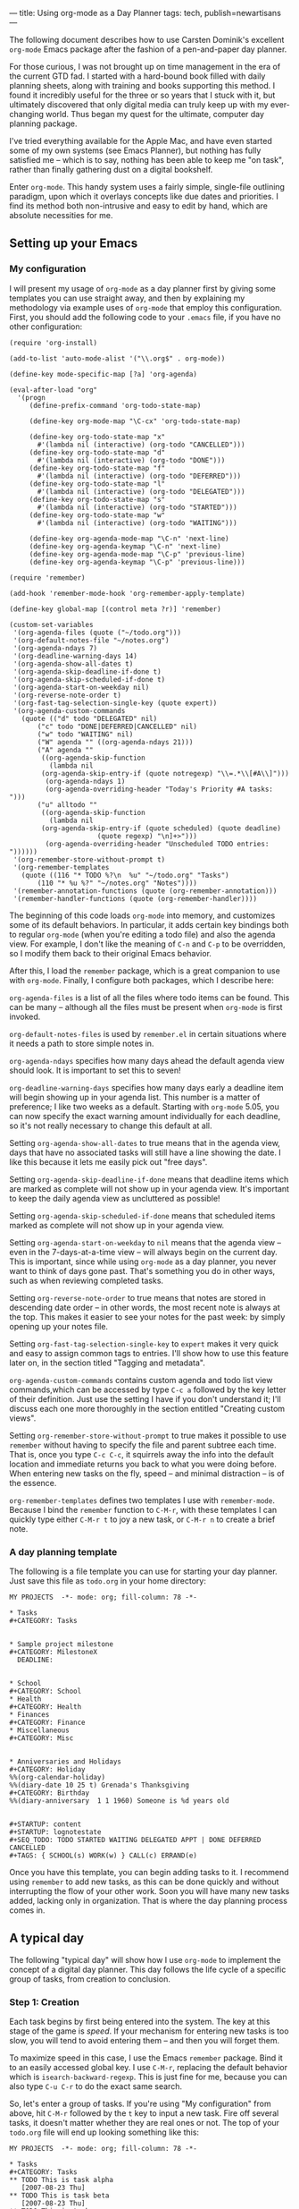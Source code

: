 ---
title: Using org-mode as a Day Planner
tags: tech, publish=newartisans
---

The following document describes how to use Carsten Dominik's excellent
=org-mode= Emacs package after the fashion of a pen-and-paper day
planner.

For those curious, I was not brought up on time management in the era of
the current GTD fad. I started with a hard-bound book filled with daily
planning sheets, along with training and books supporting this method. I
found it incredibly useful for the three or so years that I stuck with
it, but ultimately discovered that only digital media can truly keep up
with my ever-changing world. Thus began my quest for the ultimate,
computer day planning package.

I've tried everything available for the Apple Mac, and have even started
some of my own systems (see Emacs Planner), but nothing has fully
satisfied me -- which is to say, nothing has been able to keep me "on
task", rather than finally gathering dust on a digital bookshelf.

Enter =org-mode=. This handy system uses a fairly simple, single-file
outlining paradigm, upon which it overlays concepts like due dates and
priorities. I find its method both non-intrusive and easy to edit by
hand, which are absolute necessities for me.

#+begin_html
  <!--more-->
#+end_html

** Setting up your Emacs
*** My configuration
I will present my usage of =org-mode= as a day planner first by giving
some templates you can use straight away, and then by explaining my
methodology via example uses of =org-mode= that employ this
configuration. First, you should add the following code to your =.emacs=
file, if you have no other configuration:

#+begin_example
(require 'org-install)

(add-to-list 'auto-mode-alist '("\\.org$" . org-mode))

(define-key mode-specific-map [?a] 'org-agenda)

(eval-after-load "org"
  '(progn
     (define-prefix-command 'org-todo-state-map)

     (define-key org-mode-map "\C-cx" 'org-todo-state-map)

     (define-key org-todo-state-map "x"
       #'(lambda nil (interactive) (org-todo "CANCELLED")))
     (define-key org-todo-state-map "d"
       #'(lambda nil (interactive) (org-todo "DONE")))
     (define-key org-todo-state-map "f"
       #'(lambda nil (interactive) (org-todo "DEFERRED")))
     (define-key org-todo-state-map "l"
       #'(lambda nil (interactive) (org-todo "DELEGATED")))
     (define-key org-todo-state-map "s"
       #'(lambda nil (interactive) (org-todo "STARTED")))
     (define-key org-todo-state-map "w"
       #'(lambda nil (interactive) (org-todo "WAITING")))

     (define-key org-agenda-mode-map "\C-n" 'next-line)
     (define-key org-agenda-keymap "\C-n" 'next-line)
     (define-key org-agenda-mode-map "\C-p" 'previous-line)
     (define-key org-agenda-keymap "\C-p" 'previous-line)))

(require 'remember)

(add-hook 'remember-mode-hook 'org-remember-apply-template)

(define-key global-map [(control meta ?r)] 'remember)

(custom-set-variables
 '(org-agenda-files (quote ("~/todo.org")))
 '(org-default-notes-file "~/notes.org")
 '(org-agenda-ndays 7)
 '(org-deadline-warning-days 14)
 '(org-agenda-show-all-dates t)
 '(org-agenda-skip-deadline-if-done t)
 '(org-agenda-skip-scheduled-if-done t)
 '(org-agenda-start-on-weekday nil)
 '(org-reverse-note-order t)
 '(org-fast-tag-selection-single-key (quote expert))
 '(org-agenda-custom-commands
   (quote (("d" todo "DELEGATED" nil)
       ("c" todo "DONE|DEFERRED|CANCELLED" nil)
       ("w" todo "WAITING" nil)
       ("W" agenda "" ((org-agenda-ndays 21)))
       ("A" agenda ""
        ((org-agenda-skip-function
          (lambda nil
        (org-agenda-skip-entry-if (quote notregexp) "\\=.*\\[#A\\]")))
         (org-agenda-ndays 1)
         (org-agenda-overriding-header "Today's Priority #A tasks: ")))
       ("u" alltodo ""
        ((org-agenda-skip-function
          (lambda nil
        (org-agenda-skip-entry-if (quote scheduled) (quote deadline)
                      (quote regexp) "\n]+>")))
         (org-agenda-overriding-header "Unscheduled TODO entries: "))))))
 '(org-remember-store-without-prompt t)
 '(org-remember-templates
   (quote ((116 "* TODO %?\n  %u" "~/todo.org" "Tasks")
       (110 "* %u %?" "~/notes.org" "Notes"))))
 '(remember-annotation-functions (quote (org-remember-annotation)))
 '(remember-handler-functions (quote (org-remember-handler))))
#+end_example

The beginning of this code loads =org-mode= into memory, and customizes
some of its default behaviors. In particular, it adds certain key
bindings both to regular =org-mode= (when you're editing a todo file)
and also the agenda view. For example, I don't like the meaning of =C-n=
and =C-p= to be overridden, so I modify them back to their original
Emacs behavior.

After this, I load the =remember= package, which is a great companion to
use with =org-mode=. Finally, I configure both packages, which I
describe here:

=org-agenda-files= is a list of all the files where todo items can be
found. This can be many -- although all the files must be present when
=org-mode= is first invoked.

=org-default-notes-files= is used by =remember.el= in certain situations
where it needs a path to store simple notes in.

=org-agenda-ndays= specifies how many days ahead the default agenda view
should look. It is important to set this to seven!

=org-deadline-warning-days= specifies how many days early a deadline
item will begin showing up in your agenda list. This number is a matter
of preference; I like two weeks as a default. Starting with =org-mode=
5.05, you can now specify the exact warning amount individually for each
deadline, so it's not really necessary to change this default at all.

Setting =org-agenda-show-all-dates= to true means that in the agenda
view, days that have no associated tasks will still have a line showing
the date. I like this because it lets me easily pick out "free days".

Setting =org-agenda-skip-deadline-if-done= means that deadline items
which are marked as complete will not show up in your agenda view. It's
important to keep the daily agenda view as uncluttered as possible!

Setting =org-agenda-skip-scheduled-if-done= means that scheduled items
marked as complete will not show up in your agenda view.

Setting =org-agenda-start-on-weekday= to =nil= means that the agenda
view -- even in the 7-days-at-a-time view -- will always begin on the
current day. This is important, since while using =org-mode= as a day
planner, you never want to think of days gone past. That's something you
do in other ways, such as when reviewing completed tasks.

Setting =org-reverse-note-order= to true means that notes are stored in
descending date order -- in other words, the most recent note is always
at the top. This makes it easier to see your notes for the past week: by
simply opening up your notes file.

Setting =org-fast-tag-selection-single-key= to =expert= makes it very
quick and easy to assign common tags to entries. I'll show how to use
this feature later on, in the section titled "Tagging and metadata".

=org-agenda-custom-commands= contains custom agenda and todo list view
commands,which can be accessed by type =C-c a= followed by the key
letter of their definition. Just use the setting I have if you don't
understand it; I'll discuss each one more thoroughly in the section
entitled "Creating custom views".

Setting =org-remember-store-without-prompt= to true makes it possible to
use =remember= without having to specify the file and parent subtree
each time. That is, once you type =C-c C-c=, it squirrels away the info
into the default location and immediate returns you back to what you
were doing before. When entering new tasks on the fly, speed -- and
minimal distraction -- is of the essence.

=org-remember-templates= defines two templates I use with
=remember-mode=. Because I bind the =remember= function to =C-M-r=, with
these templates I can quickly type either =C-M-r t= to joy a new task,
or =C-M-r n= to create a brief note.

*** A day planning template
The following is a file template you can use for starting your day
planner. Just save this file as =todo.org= in your home directory:

#+begin_example
MY PROJECTS  -*- mode: org; fill-column: 78 -*-

* Tasks
#+CATEGORY: Tasks


* Sample project milestone
#+CATEGORY: MilestoneX
  DEADLINE: 


* School
#+CATEGORY: School
* Health
#+CATEGORY: Health
* Finances
#+CATEGORY: Finance
* Miscellaneous
#+CATEGORY: Misc


* Anniversaries and Holidays
#+CATEGORY: Holiday
%%(org-calendar-holiday)
%%(diary-date 10 25 t) Grenada's Thanksgiving
#+CATEGORY: Birthday
%%(diary-anniversary  1 1 1960) Someone is %d years old


#+STARTUP: content
#+STARTUP: lognotestate
#+SEQ_TODO: TODO STARTED WAITING DELEGATED APPT | DONE DEFERRED CANCELLED
#+TAGS: { SCHOOL(s) WORK(w) } CALL(c) ERRAND(e)
#+end_example

Once you have this template, you can begin adding tasks to it. I
recommend using =remember= to add new tasks, as this can be done quickly
and without interrupting the flow of your other work. Soon you will have
many new tasks added, lacking only in organization. That is where the
day planning process comes in.

** A typical day
The following "typical day" will show how I use =org-mode= to implement
the concept of a digital day planner. This day follows the life cycle of
a specific group of tasks, from creation to conclusion.

*** Step 1: Creation
Each task begins by first being entered into the system. The key at this
stage of the game is /speed/. If your mechanism for entering new tasks
is too slow, you will tend to avoid entering them -- and then you will
forget them.

To maximize speed in this case, I use the Emacs =remember= package. Bind
it to an easily accessed global key. I use =C-M-r=, replacing the
default behavior which is =isearch-backward-regexp=. This is just fine
for me, because you can also type =C-u C-r= to do the exact same search.

So, let's enter a group of tasks. If you're using "My configuration"
from above, hit =C-M-r= followed by the =t= key to input a new task.
Fire off several tasks, it doesn't matter whether they are real ones or
not. The top of your =todo.org= file will end up looking something like
this:

#+begin_example
MY PROJECTS  -*- mode: org; fill-column: 78 -*-

* Tasks
#+CATEGORY: Tasks
** TODO This is task alpha
   [2007-08-23 Thu]
** TODO This is task beta
   [2007-08-23 Thu]
** TODO This is task gamma
   [2007-08-23 Thu]
** TODO This is task delta
   [2007-08-23 Thu]
** TODO This is task epsilon
   [2007-08-23 Thu]
#+end_example

Each task has a description, an initial state of "TODO", and a date tag
showing when it was added to the todo file. I love date tagging because
when it gets to be several months down the road, you'll often find
yourself longing for all the contextual information you can get on some
of your older-lived tasks.

/It's important that you not deal with your tasks just now/. Simply let
them accumulate. Rapid-fire them into your todo file using =remember=.
Build up a huge list. And then leave it there. Go back to whatever else
you were doing. Unless the task has a very high urgency and must be
completed before the end of today, you should leave it alone. Don't try
to finish today the tasks you created today. If you do, you're likely to
get overwhelmed by the sudden storm of data processing, and that too
will end up with your todo list becoming useless.

*** Step 2: Filing your tasks
At the very end of each day, when you've concluded your efforts to "get
things done", should come a quiet time of reflection and organizing.
Some people prefer to do this the following morning, which is just fine.
For me, night-time works best -- it's quieter, and I enter a lazy mood
where I find it pleasant to just push bits around. Do whatever works for
you.

During this phase, your job is to go to your =Tasks= group at the top of
your todo file and categorize your tasks. This means two things:
scheduling time to get them done, and moving them down to the correct
category tree.

To schedule a task for a particular day, press =C-c C-s= and pick a
date. Don't forget that you can specify "+7" in order to do the task one
week from now. /It is critical that every task be assigned a date/. If a
task has no date assigned it means it will never get done, because in my
system I never look at my todo file during the day. In fact, if you
don't want to assign a date to a task, just go ahead and change the
status to "DEFERRED" right now. Then type =C-c C-x C-s= to move it to
your archive file.

If you are interested in doing the task, find a plausible day. If you
can't think of a day, just push it into the future somewhere; but get it
out of today's queue! When that future day comes, you can re-assess the
task, and decide whether you want to defer it or assign an even better
day.

Once a date has been scheduled, use cut and paste to move the task to
the appropriate category. I'm going to do this real quick with the
example file, so that it now looks like this:

#+begin_example
MY PROJECTS  -*- mode: org; fill-column: 78 -*-

* Tasks
#+CATEGORY: Tasks


* Sample project milestone
#+CATEGORY: MilestoneX
  DEADLINE: 
** TODO This is task alpha
   SCHEDULED: 
   Here are some supporting notes I've added.
   [2007-08-23 Thu]
** TODO This is task epsilon
   SCHEDULED: 
   [2007-08-23 Thu]


* School
#+CATEGORY: School
** TODO This is task beta
   SCHEDULED: 
   [2007-08-23 Thu]
** TODO This is task gamma
   SCHEDULED: 
   [2007-08-23 Thu]
* Health
#+CATEGORY: Health
* Finances
#+CATEGORY: Finance
** TODO This is task delta
   SCHEDULED: 
   [2007-08-23 Thu]
* Miscellaneous
#+CATEGORY: Misc
#+end_example

In the above, I've scheduled every task for a specific day and moved
each one to its appropriate category tree or milestone. You'll also note
that I haven't set a priority yet for any of the tasks. That happens
later, in step four.

*** Step 3: Briefly review the upcoming week
The next step to using your day planner is to jump to the weekly agenda
view. I do this by using =C-c a a=, since my configuration binds =C-c a=
to the =org-agenda= command. I've also configured =org-agenda-ndays= to
7 and =org-agenda-start-on-weekday= to nil, so my agenda view always
starts out by showing me the next seven days.

What I do at this point is to walk through the seven days, making myself
roughly aware of what I expect to do today, tomorrow, and what's coming
up in a few days. I may, at this point, decide to reschedule certain
tasks for today, or push some from today into the near future. I may
even defer or cancel some tasks altogether, after seeing how many other
things I have to do.

Here's the report I get from the sample data above for today, Thursday
the 23rd:

#+begin_example
Week-agenda:
Thursday  23 August 2007
Friday    24 August 2007
Saturday  25 August 2007
Sunday    26 August 2007
Monday    27 August 2007
  MilestoneX: Scheduled:  TODO This is task epsilon
  MilestoneX: Scheduled:  TODO This is task alpha
Tuesday   28 August 2007
  School:     Scheduled:  TODO This is task beta
Wednesday 29 August 2007
  School:     Scheduled:  TODO This is task gamma
#+end_example

As you can see, the next four days are completely free. This may not be
optimal, so I'm going to pick the "epsilon" task and reschedule it for
today. This is done by placing my cursor on the task, typing =C-c C-s=,
and then hitting return to select today. I then hit =r= to refresh the
agenda display, which now looks like this:

#+begin_example
Week-agenda:
Thursday  23 August 2007
  MilestoneX: Scheduled:  TODO This is task epsilon
Friday    24 August 2007
Saturday  25 August 2007
Sunday    26 August 2007
Monday    27 August 2007
  MilestoneX: Scheduled:  TODO This is task alpha
Tuesday   28 August 2007
  School:     Scheduled:  TODO This is task beta
Wednesday 29 August 2007
  School:     Scheduled:  TODO This is task gamma
#+end_example

Great! I've got something to do today. Are all the other tasks also
scheduled for reasonable days? If not, reschedule them. I don't really
spend much time at this point, since my interest is more in getting
today right than in worrying about the future. I pretty much just scan
the tasks briefly, looking for anything that jumps out at me as wrong.

If everything looks OK at first blush, I hit =.= to move to the current
day, and then =d= to switch to today's daily view. It is in this view
that you will spend most of your time, as you work toward getting
everything accomplished.

*** Step 4: Getting ready for the day
After hitting =d= in the last step, I'm now presented with my "home" for
today: the daily agenda view. It looks like this for the 23rd of August:

#+begin_example
Day-agenda:
Thursday  23 August 2007
  MilestoneX: Scheduled:  TODO This is task epsilon
#+end_example

Pretty clean, huh? At most, I maybe have 15 tasks in this view. If there
are more, I usually reschedule several for the future. I prefer to have
less than ten, otherwise the chances of my finishing them all is too
slim. It's better to delay a few tasks today -- thus avoiding an
impending sense of pressure and failure -- than to try to accomplish
them all but fail anyway because you couldn't find the time.

When you first enter the daily view, all you'll see are the tasks
scheduled for today. As time goes by, it's quite likely that someday you
will enter the daily view and find that older, unfinished tasks have
crept up on you. This is because =org-mode=, when a scheduled task is
left undone, reschedules that task automatically for the current day
along with a marker to show it has done so, which looks like this:

#+begin_example
Day-agenda:
Thursday  23 August 2007
  Computer:   Sched. 2x:  TODO [#B] Run DiskWarrior against MBP
#+end_example

The "Sched. 2x" means that the task has been scheduled two times: first
on the day you intended it (the 22nd) and again today. For every day
that it's late, the number goes up by one. Also, the coloring of the
task changes from green to red, to indicate it's "past the scheduled
date".

Although this feature might be useful to some, I don't like seeing late
tasks. The past is past. Having a large set of late tasks pile up on you
is a sure way to feel like you're getting far behind -- when in fact you
might not be doing badly at all. Use Deadlines (see the next section)
for a sense of impending doom, and not scheduling.

In consequence of this, the first thing I do after switching to the
daily view is to reschedule all my late tasks. Typically, I just
reschedule them for today by typing =C-c C-s RET=, but sometimes I like
to push them into the future, or move other tasks into the future to
make sure today doesn't get too crazy.

It's important not to overwhelm yourself at the daily level. If you do,
you'll most likely begin to suffer from a consistent sense of failure; a
feeling that you "can't ever get ahead". Such a depressive influence may
cause you to avoid your task list altogether, and then you won't get
anything done -- or at least, not the things you intended to! Thus it's
crucial to keep your daily task list small and achievable. Start out
really small, in fact: leave yourself as much free time as you can. Once
you discover your natural balance, you'll know instinctively what
constitutes an unreasonable day and what an achievable one looks like.

Now that I have my daily view in this example, the next step is to
arrange the tasks into priority order. I must decide whether they are A:
urgent and important; B: of moderate urgency or importance; or C: pretty
much optional. C tasks are typically very quick or fun to do, or else
they're freebie tasks you're doing for someone else. C tasks can always
be scheduled for another day without much worry. If the thought of
rescheduling a task causes you to worry, upgrade it to a B or an A.

Use the =,= key to set your tasks' priorities. I'm going to make my
"epsilon" task an A task, so my daily list look like this:

#+begin_example
Day-agenda:
Thursday  23 August 2007
  MilestoneX: Scheduled:  TODO [#A] This is task epsilon
#+end_example

*** Step 5: Doing the work
Your main goal each day should be to finish all your A tasks. If you can
manage this, it means you're on top of all the important things in your
life. /Remember: not all urgent tasks are important/. If a task is
urgent but not important, consider downgrading it to a B or a C. If you
can't get to it in time, its window of opportunity may "close" -- but
then if it wasn't really important that shouldn't matter much. Try to
mark as "A" only those tasks which are both important /and/ have to be
done on the day you schedule them for. Then, if you close all your As,
you'll know that if you did nothing else today, no one would suffer.

This means that the great majority of your tasks will be B tasks. That's
OK. My todo list contains a whole host of tasks of moderate importance
and lukewarm urgency. I fully intend to get them done, but the exact day
isn't as critical as with an A task. That way, when an A task's day does
come up, I know to pay fuller attention to that one above the rest.
Also, when I have a full day and see several C tasks, I can immediate
reschedule them for later in the week without even thinking about it.

I try to get as many B's done each day as my time and energy allow, but
not finishing a B is not the end of the world. B might as well stand for
"bread and butter", since these are the kind of tasks that make up your
day to day life. A's should be relatively rare. If you find yourself
accosted by a horde of A's each day, you are being too anxious about
priorities. It's like a person who marks all their e-mails "high
priority", thinking people will read them faster; in fact, all it really
does is to render the meaning of priorities useless.

If you have a task list in your daily view right now, step 5 is about
doing them! You shouldn't be playing with your =org-mode= file any more.
In fact, during the day /do not touch it/. Wait until your next review
session at the end of the day -- or the beginning of the next day --
before you touch your =org-mode= file again. The true sign of a
functional task system is that it gets out of the way once work begins.

The next few steps will cover what to do as you're working on a task,
and how to move it from stage to stage toward completion.

*** Step 6: Moving to the next step
My "epsilon" task for today is marked "TODO". The "TODO" state means
it's a new task I haven't done anything about yet, and it's waiting for
some kind of action.

Let's say I begin doing the work. By the very fact of beginning I will
transition the state of the task to "STARTED". You'll notice I use the
=lognotestate= logging facility of =org-mode=, which prompts for a note
every time a task's state is changed. I can't explain why, but entering
comments whenever I change a task's state is very satisfying to me. It
feels like I'm getting something done -- even if I've done very little.
You may find this to be overkill, in which case I recommend using
"logdone", or no logging at all. But I've discovered that logging each
state actually motivates me to change my tasks' states more often, which
in turn motivates me to want to see them marked as "DONE".

Let's say "epsilon" has something to do with writing this article. In
fact, I'm going to change the title right now so the rest of the example
makes more sense. I've even changed the title of the milestone, and the
milestone category, to make things a bit more realistic. The daily view
now reads:

#+begin_example
Day-agenda:
Thursday  23 August 2007
  org-mode:   Scheduled:  TODO [#A] Write article on using org-mode as a day planner
#+end_example

Now, I've already started typing out this article, so I'm going to
change its state to "STARTED", and write a quick note about what I've
done:

#+begin_example
# Insert note for state change, finish with C-c C-c.

I've written the first half of the article so far.
#+end_example

This is what I wrote in the buffer that I was prompted with when I
changed the task's state. I changed its state by typing =C-u t= in the
agenda buffer, and then typing "ST" followed by a return. I don't use
the default behavior of the =t= key -- todo cycling -- because it's not
always appropriate.

After filling out the buffer, I press =C-c C-c= to record the state
change. The alters the task itself in my todo file, to look something
like this:

#+begin_example
* Document org-mode
#+CATEGORY: org-mode
** STARTED [#A] Write article on using org-mode as a day planner
   SCHEDULED: 
   - State "STARTED"    [2007-08-23 Thu 15:27] \\
     I've written the first half of the article so far.
   [2007-08-23 Thu]
#+end_example

Here you can see the task, its new state, and the note I associated with
the state change. What's so nice is that all this information is kept
forever! When the task is finally done (or cancelled or deferred), I'll
move it to the archive file, where all that lovely tracking information
persists until the day I destroy my task files altogether.

But what if I'm doing research now for the rest of my article, and I
find I have to write the =org-mode= author, Carsten, for a quick tip? In
that case I switch the task to a "WAITING" state and make a note about
my situation:

#+begin_example
** WAITING [#A] Write article on using org-mode as a day planner
   SCHEDULED: 
   - State "WAITING"    [2007-08-23 Thu 16:30] \\
     I wrote an e-mail to Carsten asking for some pointers.
   - State "STARTED"    [2007-08-23 Thu 15:27] \\
     I've written the first half of the article so far.
   [2007-08-23 Thu]
#+end_example

The task is now "WAITING", which means I can't do anything until the
event I'm waiting for has happened. Carsten may not respond today, so I
go ahead and immediately reschedule the task for tomorrow. Whenever I
see a "WAITING" task in the daily task list, I always look at the notes
for the task (by selecting the task and hitting TAB) to see what it is
I'm waiting for. If the event still hasn't happened, I just keep
rescheduling it until either I give up or the awaited event occurs.

In this example, I rescheduled this task for Friday. Let's say it's now
Friday and Carsten wrote back a nice message answering my question. This
means it's time to resume the task. I switch the state back to the
"STARTED" and make a note describing Carsten's respond, with a link back
to the e-mail he wrote (see the manual on how to store and insert links
to messages).

When the article is finally finished, I'll change the task's state to
"DONE". If I'd chosen to put it off indefinitely, I would mark it
"DEFERRED". If I'd chosen never to do, I would mark it "CANCELLED". All
three of these are "completion states", which mean the task never again
shows up in any agenda view.

*** Step 7: Archiving tasks
It's no good to let your =todo.org= file get cluttered up with completed
tasks. During each day's "review and categorize" process (see step 2), I
walk through all my completed tasks and archive each one by putting my
cursor on it and pressing =C-c C-x C-s=. This magically appends the
completed task to the end of my archive file, and cleans up the todo
file. Since you'll almost never actually visit your archive file --
except to ferret out a choice bit of information someday -- it's OK to
let the archive file grow without bounds.

To easily find which tasks should be archived, use a custom report which
looks for done, cancelled and deferred tasks. You can find the
definition for such a report in "My configuration" above; or more fully
described in a later section titled "Creating custom views". If you're
using my configuration, all you have to type is =C-c a c=.

*** Step 8: When new tasks come up
This step is really just a repeat and reminder of step 1: If you're
working on your daily tasks for the given day and a new task pops up,
don't switch to your todo file and try to schedule it right then! Not
even if it would be a simple and quick thing to do. Rather, use the
=remember= package to fire the task into your inbound queue, for
processing later that evening (or the next morning).

The reason for this is that entering new tasks should be impulsive, not
reasoned. Your reasoning skills are required for the task at hand, not
every new tidbit. You may even find that during the few hours that
transpire between creating a task and categorizing it, you've either
already done it or discovered it doesn't need to be done at all! So
shuffle away those new tasks using =remember=, and leave the
categorizing and scheduling for a time when your mind is free to think
about them. New stuff can almost always be done tomorrow; in fact, it's
better for your mental sanity to delay interruptions until you can deal
with them on your time, not theirs.

And for when I don't have my computer handy, I use a digital voice
recorder to quickly note down new tasks. I speak only the minimum
information required to create the task and provide a bit of context --
no more. Then, during my review and categorization process, I play back
the notes and enter tasks for them using =remember=. Only after all that
do I decide if I want to schedule them at all. Typically, more than a
third of my voice notes never even get scheduled, as they're sometimes
more a "spur of the moment desire" than an actual thing I want to get
done.

*** Review and summary
To summarize what we've discussed, here are the steps I use to manage
tasks "day-planner style" using =org-mode=:

1. Rapidly (almost "mindlessly") create new tasks using =remember=.

2. Sit down each night and schedule/categorize those remembered tasks.
   Also, I move all completed tasks to the archive to clean up my todo
   file.

3. Each morning, start up the agenda view with a 7 day view on the
   future, and briefly scan to see if my week looks/feels right. At
   best, I maybe push a few tasks around to make things more balanced;
   but most of the time, I prefer to leave the future alone.

4. Switch to daily view and set priorities for the day's tasks. Is there
   anything I can defer to another day? I like to see less than 15 tasks
   in this view.

5. Paying special attention to my A tasks, I begin doing what I can to
   complete the day's work load. I switch task states frequently, adding
   notes on what I've done each time. This is the most satisfying part
   of using =org-mode= for me, though I can't really explain why.

6. During the day, if anything new comes up I use =remember= to jot down
   the task and then promptly -- intentionally -- forget about it. Don't
   clutter your brain! I use a digital voice recorder when =remember=
   isn't handy.

** Scheduling, deadlines and appointments
There are four ways of associating a date or time, or range of dates and
times, with a task:

1. Scheduling the task for a particular day or time. This indicates your
   intention to work on that task on that day. You might not finish it
   then -- in which case it gets rescheduled for when you plan to
   continue -- but at least you hope to work on it a bit that day.

2. Setting a deadline for a task. This means the task has to be
   completed by the given day. Sometimes you will have non-task
   deadlines just to help keep you aware, with regular, associated tasks
   each scheduled on the days leading up to the deadline. Either way,
   the deadline task starts appearing in your agenda view based on its
   "lead time", and is shown every day from that point until resolution.
   After the due date, it appears each day in bolded red, to indicate
   you must either finish the task or cancel it ASAP.

3. Associating a date or time with a task. This is different from a
   scheduled date, which indicates a desire to work on the task that
   day; and it's different from a deadline, which says that work must be
   finished by that day (but should be done before it). A dated task
   means that the task is only meaningful during the exact dates and
   times associated with it. I use this kind of dating to indicate
   appointments, vacations, conference times, classes, etc. It doesn't
   even have to be a "task" necessarily; I use the "APPT" keyword to
   note such items, but even that is optional. If you just want to be
   aware of when a particular thing is going to happen, create an
   outline entry and put a date on it.

4. Associating an inactive date or time with an item. This is just like
   the previous type, except that inactively dated items never appear in
   your agenda view. They are used for historical tracking only, like
   the dates that are stored when changing the state of a todo item.

Here are simple examples of the above four types:

#+begin_example
* Document org-mode
#+CATEGORY: org-mode
** TODO This is a scheduled task
   SCHEDULED: 
** TODO This is a weekly scheduled task
   SCHEDULED: 
** TODO This is deadline task, with notification starting 2 weeks before
   DEADLINE: 
** TODO This is a dated task, it only has meaning on the given day
   
** APPT This is a dated appointment, with a time range
   
** A dated event, but requiring nothing from me; it's just awareness
   
** This is a passively dated task, more like a log entry
   [2007-08-27 Mon]
#+end_example

At first these differences can seem confusing, and you'll wonder how to
decide which style to use for different kinds of items. But just try it
for a while, and soon you'll discover what works best for your workflow.
I use a mixture of all the examples above, depending on what kind of
meaning I want my agenda view to reflect.

** Creating custom views
I find that the true power of =org-mode= lies in this: that it combines
a simple input methodology -- maintaining a regular Emacs outline --
with a rich and flexible output methodology -- a set of fully
customizable views. In this section I want to show you some of the
custom commands I've created in more detail, to give you ideas for
others you might want to define on your own.

First of all, the variable =org-agenda-custom-commands= is a fairly
complicated list with lots of options. By far the best way to manipulate
this list is using Emacs' customization feature. I'm going to use it in
my examples here. To custom this variable, type =M-x customize-option=
and enter the variable name =org-agenda-custom-commands=. Here is what
each of my own custom reports looks like on this screen, following by a
brief description of each.

#+begin_example
Choice: [Value Menu] Single command:
Key: d
Choice: [Value Menu] TODO keyword search (all agenda files)
Match: DELEGATED
Local options:
[INS]
[ ] Export:
    [INS]
#+end_example

This custom command is bound to the letter =d=, which means I have to
type =C-a a d= to invoke this report (since =C-a a= is my =org-mode=
command prefix, set in the sample settings at the beginning of this
document). I define this custom report to be a TODO keyword search so
that it searches all the agenda files listed in =org-agenda-files=,
looking for TODO items which have a matching state. =org-mode= calls
TODO states "keywords". So, WAITING and DELEGATED are both todo
keywords. The "Match" definition for this report looks for the DELEGATED
keyword.

To put it all together, whenever I type =C-a a d=, I see a screen
listing every DELEGATED todo item within each agenda file mentioned in
=org-agenda-files=. This allows me to quickly see how much work I've
"farmed out", and whether I need to start pinging people for responses.

One note about DELEGATED tasks: I find it very useful to schedule
delegated tasks for my own agenda list on particular days. This tells me
that my "work" on the task for that day will be to ping the delegated
person and check on their status. If more time is needed, I reschedule
the delegated task for another day when I intend to ask them again.

#+begin_example
Choice: [Value Menu] Single command:
Key: w
Choice: [Value Menu] TODO keyword search (all agenda files)
Match: WAITING
Local options:
[INS]
[ ] Export:
    [INS]
#+end_example

Like the DELEGATED report, this report shows all WAITING tasks -- or
tasks for which I'm waiting on an event, resource, or the completion of
some other activity. The difference between delegated and waiting tasks
is that delegated tasks involve some kind of agreement between myself
and the person I'm waiting on. If I delegate, the person know I've given
the task to them and am expecting a response.

#+begin_example
Choice: [Value Menu] Single command:
Key: c
Choice: [Value Menu] TODO keyword search (all agenda files)
Match: DONE|DEFERRED|CANCELLED
Local options:
[INS]
[ ] Export:
    [INS]
#+end_example

This todo report looks for all tasks which are at some kind of
completion state: done, deferred or cancelled. I archive these at the
end of each day, once I look through them and assure myself they can
rightly disappear from the agenda and todo views forever.

#+begin_example
Choice: [Value Menu] Single command:
Key: W
Choice: [Value Menu] Agenda
Match: 
Local options:
[INS] [DEL] List:
            Option: org-agenda-ndays
            Value: 21
[INS]
[ ] Export:
    [INS]
#+end_example

This next report is an agenda report, not a todo list report. It
provides a customized version of the same agenda view I normally use for
looking at the coming week or the present day.

In this rendition of the report (tied to the letter =W=), I'm asking it
to show me the next 21 days, instead of the default 7. I use this
sometimes when lots of things are going on, and I want to a "heads up"
on deadlined tasks soon to creep up on me. But I rarely look at this
report, as compared to the others.

#+begin_example
Choice: [Value Menu] Single command:
Key: A
Choice: [Value Menu] Agenda
Match: 
Local options:
[INS] [DEL] List:
            Option: org-agenda-skip-function
            Value: 
(lambda nil
  (org-agenda-skip-entry-if 'notregexp "\\=.*\\[#A\\]"))
[INS] [DEL] List:
            Option: org-agenda-ndays
            Value: 1
[INS] [DEL] List:
            Option: org-agenda-overriding-header
            Value: "Today's Priority #A tasks: "
[INS]
[ ] Export:
    [INS]
#+end_example

This report is much more complicated, though it's meaning is quite
simple: Show me only priority A tasks for the current day. You can see
from this definition that I'm defining an agenda report; I'm setting
=org-agenda-skip-function= to a custom lambda form, whose job is to skip
all tasks in my =org-mode= files whose PRIORITY keyword is not set to
=[#A]=; finally, I set =org-agenda-overriding-header= to change the
title of the agenda report -- lest I forget and fail to remember to look
for my B and C tasks.

#+begin_example
Choice: [Value Menu] Single command:
Key: u
Choice: [Value Menu] TODO list
Match: 
Local options:
[INS] [DEL] List:
            Option: org-agenda-skip-function
            Value: 
(lambda nil
  (org-agenda-skip-entry-if 'scheduled 'deadline 'regexp "\n]+>"))
[INS] [DEL] List:
            Option: org-agenda-overriding-header
            Value: "Unscheduled TODO entries: "
[INS]
[ ] Export:
    [INS]
#+end_example

This report is similar to the previous one, except it creates a todo
list showing all unscheduled, undeadlined, and undated tasks in any todo
file. I can then decide either to schedule them, or archive them,
without having to individually visit each file.

** Tagging and metadata
Metadata is quite simply "data about your data". For example, you may
have a task called "Do laundry". Some of the metadata associated with
this task might be:

- When the task was first created
- When it was last completed
- When it's scheduled to be done next
- How often it should get done
- What priority task is it
- What state is the task presently in
- Are there any instructions defined for the task
- Is it being done on behalf of anyone
- Etc., etc.

Many of these details are managed by =org-mode= automatically, using
different schemes. But it's also possible to add your own metadata, with
entirely unique meanings customized to your usage of =org-mode=. These
are called "tags", and they are set using the command =C-c C-c= while
the cursor is on a task.

One person might use tags to define contexts where a task should be
performed. Another might use them to identify tasks being done for the
sake of different people. Another might distinguish between personal,
school and work tasks. Or you may want to use all these together!

The quickest way to start using tags is to define them right at the
bottom of your todo file. Here's something similar to what I use:

#+begin_example
#+TAGS: { FAMILY(f) WORK(w) } CALL(c) ERRAND(e)
#+end_example

The braces delimit exclusive tags: only one from each brace group can be
set at a time. The other tags are not exclusive and can be joined
together. The single letters in parentheses after each tag define a
"quick letter" which can be typed immediately after typing =C-c C-c=.
The reason this works is that in "My configuration", I configured the
variable =org-fast-tag-selection-single-key= to =expert=.

When you tag a task, its title gets appended with a tag string, like
":FAMILY:". You can search for all tasks in the current todo file by
typing =C-c \= followed by the tag string. You can see a list of all
todo items in all files matching a tag by typing =C-c a m= for the
"items matching tags" report.

Tags can be joined together when setting them. Also, tag searching can
be made fairly complex, using an expression logic described in the
=org-mode= manual. Read further there in the section on Tags. Some
people use tags to emulate a GTD type environment, although I haven't
found the idea of "contexts" useful for me. I prefer to use tags to call
out special exceptions to the general rule, such as quickly finding all
telephone calls I need to make today -- or seeing which tasks should be
completed for Work, as opposed to personal tasks.

** Conclusion
This is the system I use, and for the past month is has been working
wonders for me. Previous to =org-mode=, the best system I had found was
the Mac and Windows application
[[http://www.llamagraphics.com/LB/LifeBalanceTop.html][Life Balance]].
However, I also found that Life Balance, as nice as it is, too often
devolves into a plain, gargantuan outline which I then promptly avoided.
By using =org-mode= to provide me with a meaningful daily view, I was
able to prevent that overwhelming feeling and find a task management
system which is actually rewarding and pleasant to use.
